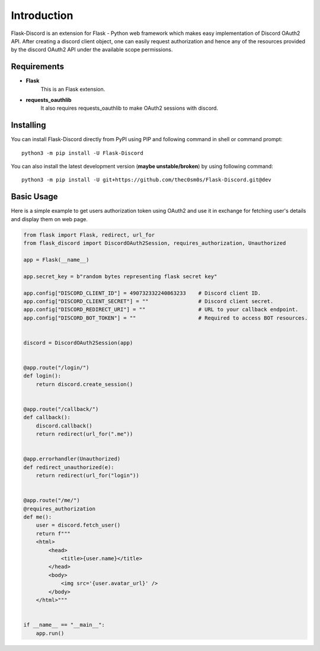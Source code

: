 .. _intro:



Introduction
============

Flask-Discord is an extension for Flask - Python web framework which
makes easy implementation of Discord OAuth2 API. After creating a discord
client object, one can easily request authorization and hence any of the
resources provided by the discord OAuth2 API under the available scope
permissions.

Requirements
------------

- **Flask**
    This is an Flask extension.

- **requests_oauthlib**
    It also requires requests_oauthlib to make OAuth2 sessions with discord.

Installing
----------

You can install Flask-Discord directly from PyPI using PIP and following command
in shell or command prompt: ::

    python3 -m pip install -U Flask-Discord

You can also install the latest development version (**maybe unstable/broken**) by
using following command: ::

    python3 -m pip install -U git+https://github.com/thec0sm0s/Flask-Discord.git@dev


Basic Usage
-----------
Here is a simple example to get users authorization token using OAuth2 and use it
in exchange for fetching user's details and display them on web page.


.. code-block:: python3

    from flask import Flask, redirect, url_for
    from flask_discord import DiscordOAuth2Session, requires_authorization, Unauthorized

    app = Flask(__name__)

    app.secret_key = b"random bytes representing flask secret key"

    app.config["DISCORD_CLIENT_ID"] = 490732332240863233    # Discord client ID.
    app.config["DISCORD_CLIENT_SECRET"] = ""                # Discord client secret.
    app.config["DISCORD_REDIRECT_URI"] = ""                 # URL to your callback endpoint.
    app.config["DISCORD_BOT_TOKEN"] = ""                    # Required to access BOT resources.


    discord = DiscordOAuth2Session(app)


    @app.route("/login/")
    def login():
        return discord.create_session()


    @app.route("/callback/")
    def callback():
        discord.callback()
        return redirect(url_for(".me"))


    @app.errorhandler(Unauthorized)
    def redirect_unauthorized(e):
        return redirect(url_for("login"))


    @app.route("/me/")
    @requires_authorization
    def me():
        user = discord.fetch_user()
        return f"""
        <html>
            <head>
                <title>{user.name}</title>
            </head>
            <body>
                <img src='{user.avatar_url}' />
            </body>
        </html>"""


    if __name__ == "__main__":
        app.run()
